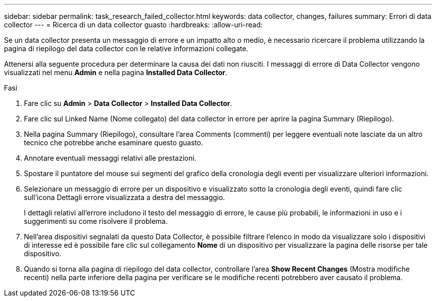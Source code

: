 ---
sidebar: sidebar 
permalink: task_research_failed_collector.html 
keywords: data collector, changes, failures 
summary: Errori di data collector 
---
= Ricerca di un data collector guasto
:hardbreaks:
:allow-uri-read: 


[role="lead"]
Se un data collector presenta un messaggio di errore e un impatto alto o medio, è necessario ricercare il problema utilizzando la pagina di riepilogo del data collector con le relative informazioni collegate.

Attenersi alla seguente procedura per determinare la causa dei dati non riusciti. I messaggi di errore di Data Collector vengono visualizzati nel menu *Admin* e nella pagina *Installed Data Collector*.

.Fasi
. Fare clic su *Admin* > *Data Collector* > *Installed Data Collector*.
. Fare clic sul Linked Name (Nome collegato) del data collector in errore per aprire la pagina Summary (Riepilogo).
. Nella pagina Summary (Riepilogo), consultare l'area Comments (commenti) per leggere eventuali note lasciate da un altro tecnico che potrebbe anche esaminare questo guasto.
. Annotare eventuali messaggi relativi alle prestazioni.
. Spostare il puntatore del mouse sui segmenti del grafico della cronologia degli eventi per visualizzare ulteriori informazioni.
. Selezionare un messaggio di errore per un dispositivo e visualizzato sotto la cronologia degli eventi, quindi fare clic sull'icona Dettagli errore visualizzata a destra del messaggio.
+
I dettagli relativi all'errore includono il testo del messaggio di errore, le cause più probabili, le informazioni in uso e i suggerimenti su come risolvere il problema.

. Nell'area dispositivi segnalati da questo Data Collector, è possibile filtrare l'elenco in modo da visualizzare solo i dispositivi di interesse ed è possibile fare clic sul collegamento *Nome* di un dispositivo per visualizzare la pagina delle risorse per tale dispositivo.
. Quando si torna alla pagina di riepilogo del data collector, controllare l'area *Show Recent Changes* (Mostra modifiche recenti) nella parte inferiore della pagina per verificare se le modifiche recenti potrebbero aver causato il problema.

